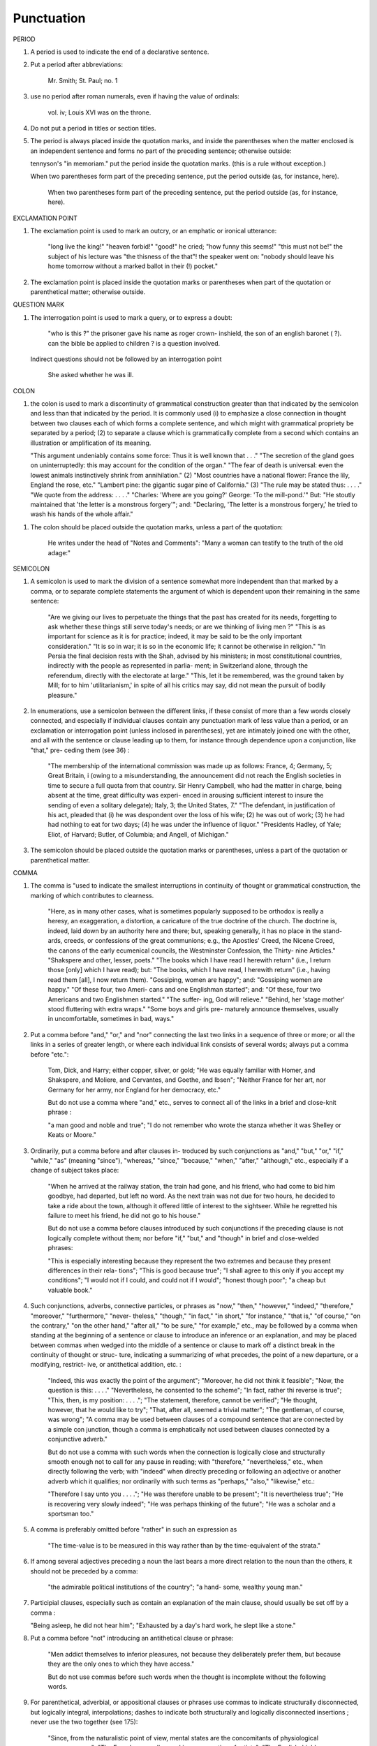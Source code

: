 Punctuation
===========

PERIOD

#. A period is used to indicate the end of a declarative sentence.

#. Put a period after abbreviations:

     Mr. Smith; St. Paul; no. 1

#. use no period after roman numerals, even if having the value of ordinals:

     vol. iv; Louis XVI was on the throne.

#. Do not put a period in titles or section titles.

#. The period is always placed inside the quotation marks, and inside the parentheses when the matter enclosed is an independent sentence and forms no part of the preceding sentence; otherwise outside:

   tennyson's "in memoriam." put the period inside the quotation marks. (this is a rule without exception.)

   When two parentheses form part of the preceding sentence, put the period outside (as, for instance, here).

     When two parentheses form part of the preceding sentence, put the period outside (as, for instance, here).
   
EXCLAMATION POINT

#. The exclamation point is used to mark an outcry, or an emphatic or ironical utterance:

     "long live the king!" "heaven forbid!" "good!" he cried; "how funny this seems!" "this must not be!" the subject of his lecture was "the thisness of the that"! the speaker went on: "nobody should leave his home tomorrow without a marked ballot in their (!) pocket."

#. The exclamation point is placed inside the quotation marks or parentheses when part of the quotation or parenthetical matter; otherwise outside.

QUESTION MARK

#. The interrogation point is used to mark a query, or to express a doubt:

     "who is this ?" the prisoner gave his name as roger crown- inshield, the son of an english baronet ( ?). can the bible be applied to children ? is a question involved.

   Indirect questions should not be followed by an interrogation point

     She asked whether he was ill.

COLON
   
#. the colon is used to mark a discontinuity of grammatical construction greater than that indicated by the semicolon and less than that indicated by the period. It is commonly used (i) to emphasize a close connection in thought between two clauses each of which forms a complete sentence, and which might with grammatical propriety be separated by a period; (2) to separate a clause which is grammatically complete from a second which contains an illustration or amplification of its meaning.

   "This argument undeniably contains some force: Thus it is well known that . . ." "The secretion of the gland goes on uninterruptedly: this may account for the condition of the organ." "The fear of death is universal: even the lowest animals instinctively shrink from annihilation." (2) "Most countries have a national flower: France the lily, England the rose, etc." "Lambert pine: the gigantic sugar pine of California." (3) "The rule may be stated thus: . . . ." "We quote from the address: . . . ." "Charles: 'Where are you going?' George: 'To the mill-pond.'"  But: "He stoutly maintained that 'the letter is a monstrous forgery'"; and: "Declaring, 'The letter is a monstrous forgery,' he tried to wash his hands of the whole affair."

.. #. The colon thus often takes the place of an implied "namely," "as follows," "for instance," or a similar phrase. Where such word or phrase is used, it should be followed by a colon if what follows consists of one or more grammatically complete clauses (see 36) ; otherwise by a comma (see 145) :

     "This is true of only two nations the wealthiest, though not the largest, in Europe: Great Britain and France"; but: "This is true of only two nations the wealthiest, though not the largest, in Europe viz., Great Britain and France."  "He made several absurd statements. For example: ...."; but: "There are several states in the Union for instance, Kansas and Wyoming which . . . ."

.. #. Put a colon between the place of publication and the publisher's name in literary and bibliographical references :

     Clement of Alexandria (London: Macmillan), II, 97.

#. The colon should be placed outside the quotation marks, unless a part of the quotation:

     He writes under the head of "Notes and Comments":
     "Many a woman can testify to the truth of the old adage:"

SEMICOLON

#. A semicolon is used to mark the division of a sentence somewhat more independent than that marked by a comma, or to separate complete statements the argument of which is dependent upon their remaining in the same sentence:

     "Are we giving our lives to perpetuate the things that the past has created for its needs, forgetting to ask whether these things still serve today's needs; or are we thinking of living men ?"
     "This is as important for science as it is for practice; indeed, it may be said to be the only important consideration."
     "It is so in war; it is so in the economic life; it cannot be otherwise in religion."
     "In Persia the final decision rests with the Shah, advised by his ministers; in most constitutional countries, indirectly with the people as represented in parlia- ment; in Switzerland alone, through the referendum, directly with the electorate at large."
     "This, let it be remembered, was the ground taken by Mill; for to him 'utilitarianism,' in spite of all his critics may say, did not mean the pursuit of bodily pleasure."

#. In enumerations, use a semicolon between the different links, if these consist of more than a few words closely connected, and especially if individual clauses contain any punctuation mark of less value than a period, or an exclamation or interrogation point (unless inclosed in parentheses), yet are intimately joined one with the other, and all with the sentence or clause leading up to them, for instance through dependence upon a conjunction, like "that," pre- ceding them (see 36) :

     "The membership of the international commission was made up as follows: France, 4; Germany, 5; Great Britain, i (owing to a misunderstanding, the announcement did not reach the English societies in time to secure a full quota from that country. Sir Henry Campbell, who had the matter in charge, being absent at the time, great difficulty was experi- enced in arousing sufficient interest to insure the sending of even a solitary delegate); Italy, 3; the United States, 7."  "The defendant, in justification of his act, pleaded that (i) he was despondent over the loss of his wife; (2) he was out of work; (3) he had had nothing to eat for two days; (4) he was under the influence of liquor." "Presidents Hadley, of Yale; Eliot, of Harvard; Butler, of Columbia; and Angell, of Michigan."

#. The semicolon should be placed outside the quotation marks or parentheses, unless a part of the quotation or parenthetical matter.

COMMA

#. The comma is "used to indicate the smallest interruptions in continuity of thought or grammatical construction, the marking of which contributes to clearness.

     "Here, as in many other cases, what is sometimes popularly supposed to be orthodox is really a heresy, an exaggeration, a distortion, a caricature of the true doctrine of the church.  The doctrine is, indeed, laid down by an authority here and there; but, speaking generally, it has no place in the stand- ards, creeds, or confessions of the great communions; e.g., the Apostles' Creed, the Nicene Creed, the canons of the early ecumenical councils, the Westminster Confession, the Thirty- nine Articles." "Shakspere and other, lesser, poets." "The books which I have read I herewith return" (i.e., I return those [only] which I have read); but: "The books, which I have read, I herewith return" (i.e., having read them [all], I now return them). "Gossiping, women are happy"; and: "Gossiping women are happy." "Of these four, two Ameri- cans and one Englishman started"; and: "Of these, four two Americans and two Englishmen started." "The suffer- ing, God will relieve." "Behind, her 'stage mother' stood fluttering with extra wraps." "Some boys and girls pre- maturely announce themselves, usually in uncomfortable, sometimes in bad, ways."

#. Put a comma before "and," "or," and "nor" connecting the last two links in a sequence of three or more; or all the links in a series of greater length, or where each individual link consists of several words; always put a comma before "etc.":

     Tom, Dick, and Harry; either copper, silver, or gold; "He was equally familiar with Homer, and Shakspere, and Moliere, and Cervantes, and Goethe, and Ibsen"; "Neither France for her art, nor Germany for her army, nor England for her democracy, etc."

     But do not use a comma where "and," etc., serves to connect all of the links in a brief and close-knit phrase :

     "a man good and noble and true"; "I do not remember who wrote the stanza whether it was Shelley or Keats or Moore."

#. Ordinarily, put a comma before and after clauses in- troduced by such conjunctions as "and," "but," "or," "if," "while," "as" (meaning "since"), "whereas," "since," "because," "when," "after," "although," etc., especially if a change of subject takes place:

     "When he arrived at the railway station, the train had gone, and his friend, who had come to bid him goodbye, had departed, but left no word. As the next train was not due for two hours, he decided to take a ride about the town, although it offered little of interest to the sightseer. While he regretted his failure to meet his friend, he did not go to his house."

     But do not use a comma before clauses introduced by such conjunctions if the preceding clause is not logically complete without them; nor before "if," "but," and "though" in brief and close-welded phrases:

     "This is especially interesting because they represent the two extremes and because they present differences in their rela- tions"; "This is good because true"; "I shall agree to this only if you accept my conditions"; "I would not if I could, and could not if I would"; "honest though poor"; "a cheap but valuable book."

#. Such conjunctions, adverbs, connective particles, or phrases as "now," "then," "however," "indeed," "therefore," "moreover," "furthermore," "never- theless," "though," "in fact," "in short," "for instance," "that is," "of course," "on the contrary," "on the other hand," "after all," "to be sure," "for example," etc., may be followed by a comma when standing at the beginning of a sentence or clause to introduce an inference or an explanation, and may be placed between commas when wedged into the middle of a sentence or clause to mark off a distinct break in the continuity of thought or struc- ture, indicating a summarizing of what precedes, the point of a new departure, or a modifying, restrict- ive, or antithetical addition, etc. :

     "Indeed, this was exactly the point of the argument"; "Moreover, he did not think it feasible"; "Now, the question is this: . . . ." "Nevertheless, he consented to the scheme"; "In fact, rather thi reverse is true"; "This, then, is my position: . . . ."; "The statement, therefore, cannot be verified"; "He thought, however, that he would like to try"; "That, after all, seemed a trivial matter"; "The gentleman, of course, was wrong"; "A comma may be used between clauses of a compound sentence that are connected by a simple con junction, though a comma is emphatically not used between clauses connected by a conjunctive adverb."

     But do not use a comma with such words when the connection is logically close and structurally smooth enough not to call for any pause in reading; with "therefore," "nevertheless," etc., when directly following the verb; with "indeed" when directly preceding or following an adjective or another adverb which it qualifies; nor ordinarily with such terms as "perhaps," "also," "likewise," etc.:

     "Therefore I say unto you . . . ."; "He was therefore unable to be present"; "It is nevertheless true"; "He is recovering very slowly indeed"; "He was perhaps thinking of the future"; "He was a scholar and a sportsman too."

#. A comma is preferably omitted before "rather" in such an expression as

     "The time-value is to be measured in this way rather than by the time-equivalent of the strata."

#. If among several adjectives preceding a noun the last bears a more direct relation to the noun than the others, it should not be preceded by a comma:

     "the admirable political institutions of the country"; "a hand- some, wealthy young man."

#. Participial clauses, especially such as contain an explanation of the main clause, should usually be set off by a comma :

   "Being asleep, he did not hear him"; "Exhausted by a day's hard work, he slept like a stone."

#. Put a comma before "not" introducing an antithetical clause or phrase:

     "Men addict themselves to inferior pleasures, not because they deliberately prefer them, but because they are the only ones to which they have access."

     But do not use commas before such words when the thought is incomplete without the following words.

#. For parenthetical, adverbial, or appositional clauses or phrases use commas to indicate structurally disconnected, but logically integral, interpolations; dashes to indicate both structurally and logically disconnected insertions ; never use the two together (see 175):

     "Since, from the naturalistic point of view, mental states are the concomitants of physiological processes . . . ."; "The French, generally speaking, are a nation of artists"; "The English, highly democratic as they are, nevertheless deem the nobility fundamental to their political and social systems."  "There was a time I forget the exact date when these conditions were changed."

#. Use a comma to separate two identical or closely similar words, even if the sense or grammatical con- struction does not require such separation (see 142) :

     "Whatever is, is good"; "What he was, is not known"; "The chief aim of academic striving ought not to be, to be most in evidence "; "This is unique only in this, that . . . ."

#. In adjectival phrases a complementary, qualifying, delimiting, or antithetical adjective added to the main epithet preceding a noun should ordinarily be preceded and followed by a comma:

     "This harsh, though at the same time perfectly logical, conclusion"; "The deceased was a stern and unapproach- able, yet withal sympathetic and kind-hearted, gentleman " ; "Here comes in the most responsible, because it is the final, office of the teacher"; "The most sensitive, if not the most elusive, part of the training of children"; "The better a proverb is, the more trite it usually becomes."

#. Two or more co-ordinate clauses ending in a word governing or modifying another word in a following clause should be separated by commas :

     ". . . . a shallow body of water connected with, but well protected from, the open sea"; "He was as tall as, though much younger than, his brother"; "The cultivation in our- selves of a sensitive feeling on the subject of veracity is one of the most useful, and the enfeeblement of that feeling one of the most hurtful, things"; "This road leads away from, rather than toward, your destination."

#. Similarly, use a comma to separate two numbers: "In 1905, 347 teachers attended the convention"; November i, 1905. (See 160.)

#. A comma is employed to indicate the omission, for brevity or convenience, of a word or words the repetition of which is not essential to the meaning : "In Illinois there are seventeen such institutions; in Ohio, twenty-two; in Indiana, thirteen" ; "In Lincoln's first cabinet Seward was secretary of state; Chase, of the treasury; Cameron, of war; and Bates, attorney general."

     Often, however, such constructions are smooth enough not to call for commas (and consequent semicolons) : "One puppy may resemble the father, another the mother, and a third some distant ancestor."

#. A direct quotation, maxim, or similar expression, when brief, should be separated from the preceding part of the sentence by a comma (see 131) :

     " God said, Let there be light."

#. Use a comma before "of" in connection with resi- dence or position:

     Mr. and Mrs. Mclntyre, of Detroit, Mich.; President Hadley, of Yale University.

     Exceptions are those cases, historical and political, in which the place-name practically has become a part of the person's name, or is so closely connected with this as to render the separation artificial or illogical:

     Clement of Alexandria, Philip of Anjou, King Edward of England.

#. Put a comma after digits indicating thousands, 1 except in a date or in a page-reference and not between the constituents of dimensions, weights, and measures:

     1,276, 10,419; 2200 B.C.; p. 2461; 3 feet 6 inches; 4 Ib.  2 oz. ; 2 hr. 4 min.


#. Separate month and year and similar time divisions by a comma:

     November, 1905 ; New Year's Day, 1906.

#. Omit the comma, in signatures and at the beginning of articles, after author's name followed by address, title, or position in a separate line, or after address followed by a date line, etc. (see 65).

#. The comma is always placed inside the quotation marks, but following the parenthesis, if the con- text requires it at all.

   .. APOSTROPHE

#. An apostrophe is used to mark the omission of a letter or letters in the contraction of a word, or of figures in a number. In the case of contractions containing a verb and the negative, do not use space between the two components of the contraction:

     it's, ne'er, 'twas, "takin' me 'at"; m'f'g; the class of '96; don't, haven't. (See 123.)

#. The possessive case of nouns, common and proper, is formed by the addition of an apostrophe, or apostrophe and 5 (see 113) :

     a man's word, horses' tails; Scott's Ivanhoe, Jones's farms, Themistodes' era; for appearance' sake.

#. The plural of numerals, and of rare or artificial noun- coinages, is formed by the aid of an apostrophe and s; of proper nouns of more than one syllable ending in a sibilant, by adding an apostrophe alone (mono- syllabic proper names ending in a sibilant add es; others, s) (see 101) :

     in the i goo's; in two's and three's, the three R's, the Y.M.C.A.'s; "these I-just-do-as-I-please's"; "all the Tommy Atkins' of England" (but: the Rosses and the Macdougals); the Pericles' and Socrates' of literature.

QUOTATION MARKS. (See section on "Quotations," 74-91.)

DASHES

#. An em dash is used to denote a sudden break, stop, or transition in a sentence, or an abrupt change in its construction, a long or significant pause.

   [em dash examples]

.. #. Use dashes (rarely parentheses see 177) for par- enthetical clauses which are both logically and structurally independent interpolations (see 150):

     "This may be said to be but, never mind, we will pass over that"; "There came a time let us say, for convenience, with Herodotus and Thucydides when this attention to actions was conscious and deliberate"; "If it be asked and in say- ing this I but epitomize my whole contention why the Mohammedan religion . . . ."

   A clause added to lend emphasis to, or to explain or expand, a word or phrase occurring in the main clause, which word or phrase is then repeated, should be introduced by a dash:

     "To him they are more important as the sources for history the history of events and ideas"; "Here we are face to face with a new and difficult problem new and difficult, that is, in the sense that . . . . "

#. Use an en dash in place of the word "to" connecting two words or numbers.

     May–July, 1906; pages 3-7

   But if the word "from" precedes the first word or number, do not use the dash instead of "to":

     From May 1 to July 1, 1906.

   In connecting consecutive numbers omit hundreds from the second number i.e., use only two figures unless the first number ends in two ciphers, in which case repeat; if the next to the last figure in the first number is a cipher, do not repeat this in the second number; but in citing dates B.C. always repeat the hundreds (because representing a dimi- nution, not an increase) (see 158) :

     1880-95, PP- 1I 3~ 1 ^', 1900-1906, pp. 102-7; 387-324 B.C.

.. #. Let a dash precede the reference (author, title of work, or both) following a direct quotation, consisting of at least one complete sentence, in footnotes or cited independently in the text (see 85) :

     1 "I felt an emotion of the moral sublime at beholding such an instance of civic heroism." Thirty Years, I, 379.  The green grass is growing,

     The morning wind is in it, 'Tis a tune worth the knowing Though it change every minute.

     Emerson, "To Ellen, at the South."

PARENTHESES

#. Place between parentheses figures or letters used to mark divisions in enumerations run into the text:

     "The reasons for his resignation were three: (i) advanced age, (2) failing health, (3) a desire to travel."

   If such divisions are paragraphed, a single paren- thesis is ordinarily used in connection with a lower- case (italic) letter; a period, with figures and capital (roman) letters. In syllabi, and matter of a similar character, the following scheme of notation and indention should ordinarily be adhered to:

#. Parentheses should not ordinarily be used for paren- thetical clauses (see 150 and 167) unless confusion might arise from the use of less distinctive marks, or unless the content of the clause is wholly irrelevant to the main argument:

     "He meant I take this to be the (somewhat obscure) sense of his speech that . . . ."; "The period thus inaugurated (of which I shall speak at greater length in the next chapter) was characterized by ...."; "The contention has been made (op. cit.) that . . . ."

BRACKETS

#. Brackets are used (1) to inclose an explanation or note, (2) to indicate an interpolation in a quotation, to rectify a mistake, (4) to supply an omission, and (5) for parentheses within parentheses:

   [This was written before the publication of Spencer's book]

   "These [the free-silver Democrats] asserted that the present artificial ratio can be maintained indefinitely."

   "As the Italian [Englishman] Dante Gabriel Ros- [s]etti has said, . . . ."

   Grote, the great historian of Greece (see his History, I, 204 [second edition] ),....

ELLIPSES

#. Ellipses are used to indicate the omission, from a quotation, of one or more words not essential to the idea which it is desired to convey, and also to indicate illegible words, mutilations, and other lacunae in a document, manuscript, or other mate- rial which is quoted. For an ellipsis at the begin- ning, in the middle, or at the end of a sentence four periods, separated by a space (en quad), should ordinarily be used, except in very narrow measures (in French three only, with no space between).  If the preceding line ends in a point, this should not be included in the four. Where a "whole para- graph, or paragraphs, or, in poetry, a complete line, or lines, are omitted, insert a full line of periods, separated by em- or 2-em quads, according to the length of the line. But the periods should not extend beyond the length of the longest type-line:

     The point . . . . is that the same forces .... are still
  
     the undercurrents of every human life We may
  
     never unravel the methods of the physical forces; .....  but ....
  
     I think it worth giving you these details, because it is a vague thing, though a perfectly true thing, to say that it was by his genius that Alexander conquered the eastern world.
  
     His army, you know, was a small one. To carry a
  
     vast number of men ....
  
     "Aux armes! ... aux armes! ... les Prussiens!"
  
     "Je n'ecris que ce que j'ai vu, entendu, senti ou eprouve
  
     moi-me'me ... j'ai deja publie quelques petits ouvrages ..."

#. An ellipsis should be treated as a part of the citation; consequently should be inclosed in the quotation marks (see 178 [3]).

HYPHENS

#. Hyphenate two or more words (except proper names forming a unity in themselves) combined into one adjective preceding a noun, or into one pronoun.

     so-called Croesus, well-known author, first-class investment, better-trained teachers, high-school course, half-dead horse, much-mooted question, joint-stock company, English-speaking peoples, nineteenth-century progress, white-rat serum, up-to- date machinery, four-year-old boy, house-to-house canvass, go-as-you-please fashion, deceased-wife's-sister bill; the feeble-minded (person) ; but : New Testament times, Old English spelling, an a priori argument.

   Do not hyphenate combinations of adverb and adjective where no ambiguity could result.

     an ever increasing flood.

   Where one of the components contains more than one word, an en dash should be used in place of a hyphen.

     EXAMPLES

   But do not connect by a hyphen adjectives or par- ticiples with adverbs ending in "-ly"; nor such combinations as the foregoing when following the noun, or qualifying a predicate: highly developed species; a man well known in the neighbor- hood; the fly-leaf, so called; "Her gown and carriage were strictly up to date."

#. Hyphenate, as a rule, nouns formed by the combination of two nouns standing in objective relation to each other that is, one of whose components is derived from a transitive verb:

     mind-reader, story-teller, fool-killer, office-holder, well-wisher, property-owner; hero-worship, wood-turning, clay-modeling, curriculum -making.

   Exceptions are common and brief compounds, un- wieldy formations, or compounds with a special meaning:

     lawgiver, taxpayer, proofreader, bookkeeper, stockholder, freehand, schoolboy, schoolgirl (but: school man, to dis- tinguish from the Schoolmen of the Middle Ages) ; encyclo- pedia compiler; waterproof, concussionproof.

#. "Half," "quarter," etc., combined with a noun should be followed by a hyphen:

   half-truth, half- tone; half-year, half-title, quarter-mile; but not the adverb "halfway."

#. "Semi-," "demi-," "bi-," "tri-," etc., do not ordina- rily demand a hyphen, unless followed by i, w, or y:

   semiannual, demigod, bipartisan, bichromate, bimetallist, trimonthly, tricolor, trifoliate, semi-incandescent, bi- weekly, tri-yearly.

#. Compounds of "self," when this word forms the first element of the compound, are hyphenated: self-evident, self-respect.

#. Combinations with "fold" are to be printed as one word if the number contains only one syllable; if it contains more, as two:

   twofold, tenfold; fifteen fold, a hundred fold.

#. Adjectives formed by the suffixation of "like" to a noun are usually printed as one word if the noun contains only one syllable (except when ending in /); if it contains more (or is a proper noun), they should be hyphenated:

   childlike, homelike, warlike, godlike; eel-like, bell-like; woman-like, business-like; American -like (but: Christlike).

.. #. The prefixes " co-," " pre-," and " re-," when followed by the same vowel as that in which they terminate, or by w or y, or by any letter that forms a diph- thong with the last letter of the prefix, except in very common words, take a hyphen; but, as a rule, they do not when followed by a different vowel or by a consonant, except to avoid mispronunciation :

     co-operation, pre-empted, re-enter, co-worker, re-yield; but: coequal, coeducation, prearranged, reinstal; cohabita- tion, prehistoric, recast (but: re-use, re-read, co-author).  NOTE. The Botanical Gazette prints: cooperate, reenter, etc.

     Exceptions are combinations with proper names, long or unusual formations, and words in which the

     omission of the hyphen would convey a meaning different from that intended (cf . 9, 19, 208) :

     pre-Raphaelite, re-democratize, re-pulverization; re-cover ( = cover again), re-creation, re-formation (as distinguished from reformation).

#. In fractional numbers, spelled out, connect by a hyphen the numerator and the denominator, unless either already contains a hyphen:

       "The year is two-thirds gone"; four and five-sevenths; thirty one-hundredths; but: thirty-one hundredths.

     But do not hyphenate in such cases as

       "One half of his fortune he bequeathed to his widow; the other, to charitable institutions."

#. In the case of two or more compound words occurring together, which have one of their component elements in common, this element is frequently omitted from all but the last word, and its implication should be indicated by a hyphen :

     in English- and Spanish-speaking countries; one-, five-, and ten-cent pieces; "If the student thinks to find this character where many a literary critic is searching in fifth- and tenth- century Europe he must not look outside of manuscript tradition."

